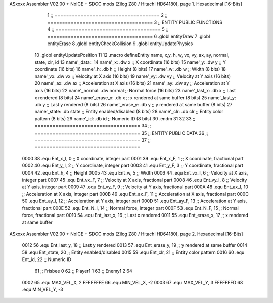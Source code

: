 ASxxxx Assembler V02.00 + NoICE + SDCC mods  (Zilog Z80 / Hitachi HD64180), page 1.
Hexadecimal [16-Bits]



                              1 ;; ====================================
                              2 ;; ====================================
                              3 ;; ENTITY PUBLIC FUNCTIONS
                              4 ;; ====================================
                              5 ;; ====================================
                              6 .globl entityDraw
                              7 .globl entityErase
                              8 .globl entityCheckCollision
                              9 .globl entityUpdatePhysics
                             10 .globl entityUpdatePosition
                             11 
                             12 .macro defineEntity name, x,y, h, w, vx, vy, ax, ay, normal, state, clr, id
                             13 	name'_data::
                             14 		name'_x:	.dw x		;; X coordinate			(16 bits)
                             15 		name'_y:	.dw y		;; Y coordinate			(16 bits)
                             16 		name'_h:	.db h		;; Height			(8 bits)
                             17 		name'_w:	.db w		;; Width			(8 bits)
                             18 		name'_vx:	.dw vx		;; Velocity at X axis 		(16 bits)
                             19 		name'_vy:	.dw vy		;; Velocity at Y axis		(16 bits)
                             20 		name'_ax:	.dw ax		;; Acceleration at X axis	(16 bits)
                             21 		name'_ay:	.dw ay		;; Acceleration at Y axis	(16 bits)
                             22 		name'_normal:	.dw normal	;; Normal force			(16 bits)
                             23 		name'_last_x:	.db x		;; Last x rendered		(8 bits)
                             24 		name'_erase_x:	.db x		;; x rendered at same buffer	(8 bits)
                             25 		name'_last_y:	.db y		;; Last y rendered		(8 bits)
                             26 		name'_erase_y:	.db y		;; y rendered at same buffer	(8 bits)
                             27 		name'_state:	.db state	;; Entity enabled/disabled	(8 bits)
                             28 		name'_clr:	.db clr		;; Entity color pattern		(8 bits)
                             29 		name'_id:	.db id		;; Numeric ID			(8 bits)
                             30 .endm
                             31 
                             32 
                             33 ;; ====================================
                             34 ;; ====================================
                             35 ;; ENTITY PUBLIC DATA
                             36 ;; ====================================
                             37 ;; ====================================
                     0000    38 .equ Ent_x_I, 		0	;; X coordinate, integer part
                     0001    39 .equ Ent_x_F, 		1	;; X coordinate, fractional part
                     0002    40 .equ Ent_y_I, 		2	;; Y coordinate, integer part
                     0003    41 .equ Ent_y_F, 		3	;; Y coordinate, fractional part
                     0004    42 .equ Ent_h, 		4	;; Height
                     0005    43 .equ Ent_w, 		5	;; Width
                     0006    44 .equ Ent_vx_I,		6	;; Velocity at X axis, integer part
                     0007    45 .equ Ent_vx_F,		7	;; Velocity at X axis, fractional part
                     0008    46 .equ Ent_vy_I,		8	;; Velocity at Y axis, integer part
                     0009    47 .equ Ent_vy_F,		9	;; Velocity at Y axis, fractional part
                     000A    48 .equ Ent_ax_I,		10	;; Acceleration at X axis, integer part
                     000B    49 .equ Ent_ax_F,		11	;; Acceleration at X axis, fractional part
                     000C    50 .equ Ent_ay_I,		12	;; Acceleration at Y axis, integer part
                     000D    51 .equ Ent_ay_F,		13	;; Acceleration at Y axis, fractional part
                     000E    52 .equ Ent_N_I,		14	;; Normal force, integer part
                     000F    53 .equ Ent_N_F,		15	;; Normal force, fractional part
                     0010    54 .equ Ent_last_x,	16	;; Last x rendered
                     0011    55 .equ Ent_erase_x,	17	;; x rendered at same buffer
ASxxxx Assembler V02.00 + NoICE + SDCC mods  (Zilog Z80 / Hitachi HD64180), page 2.
Hexadecimal [16-Bits]



                     0012    56 .equ Ent_last_y,	18	;; Last y rendered
                     0013    57 .equ Ent_erase_y,	19	;; y rendered at same buffer
                     0014    58 .equ Ent_state,		20	;; Entity enabled/disabled
                     0015    59 .equ Ent_clr, 		21	;; Entity color pattern
                     0016    60 .equ Ent_id, 		22	;; Numeric ID
                             61 				;; Frisbee 	0
                             62 				;; Player1 	1
                             63 				;; Enemy1	2
                             64 
                     0002    65 .equ MAX_VEL_X, 2 
                     FFFFFFFE    66 .equ MIN_VEL_X, -2
                     0003    67 .equ MAX_VEL_Y, 3
                     FFFFFFFD    68 .equ MIN_VEL_Y, -3
